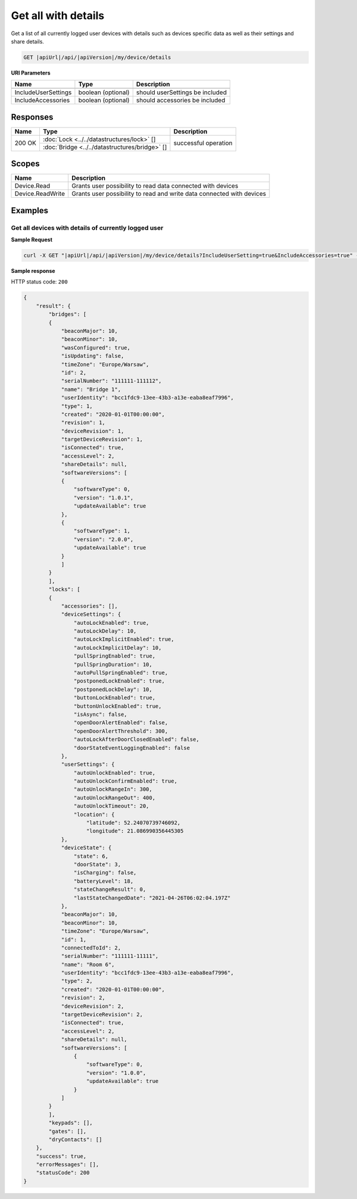 Get all with details
====================================

Get a list of all currently logged user devices with details such as devices specific data as well as their settings and share details.

.. code-block:: sh

    GET |apiUrl|/api/|apiVersion|/my/device/details

**URI Parameters**

+------------------------+--------------------+---------------------------------+
| Name                   | Type               | Description                     |
+========================+====================+=================================+
+------------------------+--------------------+---------------------------------+
| IncludeUserSettings    | boolean (optional) | should userSettings be included |
+------------------------+--------------------+---------------------------------+
| IncludeAccessories     | boolean (optional) | should accessories be included  |
+------------------------+--------------------+---------------------------------+

Responses 
-------------

+------------------------+-----------------------------------------------+--------------------------+
| Name                   | Type                                          | Description              |
+========================+===============================================+==========================+
| 200 OK                 | :doc:`Lock <../../datastructures/lock>` []    | successful operation     |
+                        +-----------------------------------------------+                          +
|                        | :doc:`Bridge <../../datastructures/bridge>` []|                          |
+------------------------+-----------------------------------------------+--------------------------+

Scopes
-------------

+------------------------+-------------------------------------------------------------------------+
| Name                   | Description                                                             |
+========================+=========================================================================+
| Device.Read            | Grants user possibility to read data connected with devices             |
+------------------------+-------------------------------------------------------------------------+
| Device.ReadWrite       | Grants user possibility to read and write data connected with devices   |
+------------------------+-------------------------------------------------------------------------+

Examples
-------------

Get all devices with details of currently logged user 
^^^^^^^^^^^^^^^^^^^^^^^^^^^^^^^^^^^^^^^^^^^^^^^^^^^^^^

**Sample Request**

.. code-block:: sh

    curl -X GET "|apiUrl|/api/|apiVersion|/my/device/details?IncludeUserSetting=true&IncludeAccessories=true" -H "accept: application/json" -H "Authorization: Bearer <<access token>>"

**Sample response**

HTTP status code: ``200``

.. code-block:: js

    {
        "result": {
            "bridges": [
            {
                "beaconMajor": 10,
                "beaconMinor": 10,
                "wasConfigured": true,
                "isUpdating": false,
                "timeZone": "Europe/Warsaw",
                "id": 2,
                "serialNumber": "111111-111112",
                "name": "Bridge 1",
                "userIdentity": "bcc1fdc9-13ee-43b3-a13e-eaba8eaf7996",
                "type": 1,
                "created": "2020-01-01T00:00:00",
                "revision": 1,
                "deviceRevision": 1,
                "targetDeviceRevision": 1,
                "isConnected": true,
                "accessLevel": 2,
                "shareDetails": null,
                "softwareVersions": [
                {
                    "softwareType": 0,
                    "version": "1.0.1",
                    "updateAvailable": true
                },
                {
                    "softwareType": 1,
                    "version": "2.0.0",
                    "updateAvailable": true
                }
                ]
            }
            ],
            "locks": [
            {
                "accessories": [],
                "deviceSettings": {
                    "autoLockEnabled": true,
                    "autoLockDelay": 10,
                    "autoLockImplicitEnabled": true,
                    "autoLockImplicitDelay": 10,
                    "pullSpringEnabled": true,
                    "pullSpringDuration": 10,
                    "autoPullSpringEnabled": true,
                    "postponedLockEnabled": true,
                    "postponedLockDelay": 10,
                    "buttonLockEnabled": true,
                    "buttonUnlockEnabled": true,
                    "isAsync": false,
                    "openDoorAlertEnabled": false,
                    "openDoorAlertThreshold": 300,
                    "autoLockAfterDoorClosedEnabled": false,
                    "doorStateEventLoggingEnabled": false
                },
                "userSettings": {
                    "autoUnlockEnabled": true,
                    "autoUnlockConfirmEnabled": true,
                    "autoUnlockRangeIn": 300,
                    "autoUnlockRangeOut": 400,
                    "autoUnlockTimeout": 20,
                    "location": {
                        "latitude": 52.24070739746092,
                        "longitude": 21.086990356445305
                },
                "deviceState": {
                    "state": 6,
                    "doorState": 3,
                    "isCharging": false,
                    "batteryLevel": 18,
                    "stateChangeResult": 0,
                    "lastStateChangedDate": "2021-04-26T06:02:04.197Z"
                },
                "beaconMajor": 10,
                "beaconMinor": 10,
                "timeZone": "Europe/Warsaw",
                "id": 1,
                "connectedToId": 2,
                "serialNumber": "111111-11111",
                "name": "Room 6",
                "userIdentity": "bcc1fdc9-13ee-43b3-a13e-eaba8eaf7996",
                "type": 2,
                "created": "2020-01-01T00:00:00",
                "revision": 2,
                "deviceRevision": 2,
                "targetDeviceRevision": 2,
                "isConnected": true,
                "accessLevel": 2,
                "shareDetails": null,
                "softwareVersions": [
                    {
                        "softwareType": 0,
                        "version": "1.0.0",
                        "updateAvailable": true
                    }
                ]
            }
            ],
            "keypads": [],
            "gates": [],
            "dryContacts": []
        },
        "success": true,
        "errorMessages": [],
        "statusCode": 200
    }

